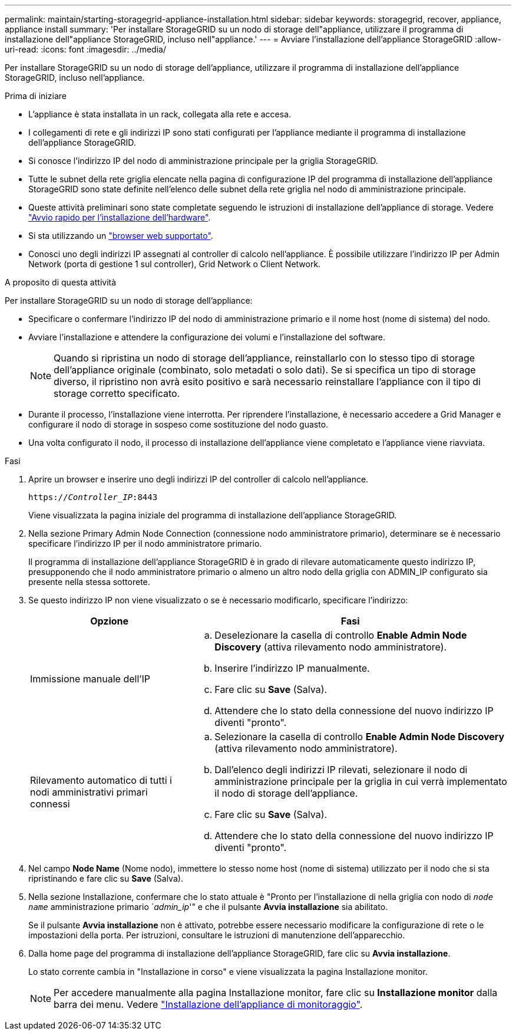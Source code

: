 ---
permalink: maintain/starting-storagegrid-appliance-installation.html 
sidebar: sidebar 
keywords: storagegrid, recover, appliance, appliance install 
summary: 'Per installare StorageGRID su un nodo di storage dell"appliance, utilizzare il programma di installazione dell"appliance StorageGRID, incluso nell"appliance.' 
---
= Avviare l'installazione dell'appliance StorageGRID
:allow-uri-read: 
:icons: font
:imagesdir: ../media/


[role="lead"]
Per installare StorageGRID su un nodo di storage dell'appliance, utilizzare il programma di installazione dell'appliance StorageGRID, incluso nell'appliance.

.Prima di iniziare
* L'appliance è stata installata in un rack, collegata alla rete e accesa.
* I collegamenti di rete e gli indirizzi IP sono stati configurati per l'appliance mediante il programma di installazione dell'appliance StorageGRID.
* Si conosce l'indirizzo IP del nodo di amministrazione principale per la griglia StorageGRID.
* Tutte le subnet della rete griglia elencate nella pagina di configurazione IP del programma di installazione dell'appliance StorageGRID sono state definite nell'elenco delle subnet della rete griglia nel nodo di amministrazione principale.
* Queste attività preliminari sono state completate seguendo le istruzioni di installazione dell'appliance di storage. Vedere https://docs.netapp.com/us-en/storagegrid-appliances/installconfig/index.html["Avvio rapido per l'installazione dell'hardware"^].
* Si sta utilizzando un link:../admin/web-browser-requirements.html["browser web supportato"].
* Conosci uno degli indirizzi IP assegnati al controller di calcolo nell'appliance. È possibile utilizzare l'indirizzo IP per Admin Network (porta di gestione 1 sul controller), Grid Network o Client Network.


.A proposito di questa attività
Per installare StorageGRID su un nodo di storage dell'appliance:

* Specificare o confermare l'indirizzo IP del nodo di amministrazione primario e il nome host (nome di sistema) del nodo.
* Avviare l'installazione e attendere la configurazione dei volumi e l'installazione del software.
+

NOTE: Quando si ripristina un nodo di storage dell'appliance, reinstallarlo con lo stesso tipo di storage dell'appliance originale (combinato, solo metadati o solo dati). Se si specifica un tipo di storage diverso, il ripristino non avrà esito positivo e sarà necessario reinstallare l'appliance con il tipo di storage corretto specificato.

* Durante il processo, l'installazione viene interrotta. Per riprendere l'installazione, è necessario accedere a Grid Manager e configurare il nodo di storage in sospeso come sostituzione del nodo guasto.
* Una volta configurato il nodo, il processo di installazione dell'appliance viene completato e l'appliance viene riavviata.


.Fasi
. Aprire un browser e inserire uno degli indirizzi IP del controller di calcolo nell'appliance.
+
`https://_Controller_IP_:8443`

+
Viene visualizzata la pagina iniziale del programma di installazione dell'appliance StorageGRID.

. Nella sezione Primary Admin Node Connection (connessione nodo amministratore primario), determinare se è necessario specificare l'indirizzo IP per il nodo amministratore primario.
+
Il programma di installazione dell'appliance StorageGRID è in grado di rilevare automaticamente questo indirizzo IP, presupponendo che il nodo amministratore primario o almeno un altro nodo della griglia con ADMIN_IP configurato sia presente nella stessa sottorete.

. Se questo indirizzo IP non viene visualizzato o se è necessario modificarlo, specificare l'indirizzo:
+
[cols="1a,2a"]
|===
| Opzione | Fasi 


 a| 
Immissione manuale dell'IP
 a| 
.. Deselezionare la casella di controllo *Enable Admin Node Discovery* (attiva rilevamento nodo amministratore).
.. Inserire l'indirizzo IP manualmente.
.. Fare clic su *Save* (Salva).
.. Attendere che lo stato della connessione del nuovo indirizzo IP diventi "pronto".




 a| 
Rilevamento automatico di tutti i nodi amministrativi primari connessi
 a| 
.. Selezionare la casella di controllo *Enable Admin Node Discovery* (attiva rilevamento nodo amministratore).
.. Dall'elenco degli indirizzi IP rilevati, selezionare il nodo di amministrazione principale per la griglia in cui verrà implementato il nodo di storage dell'appliance.
.. Fare clic su *Save* (Salva).
.. Attendere che lo stato della connessione del nuovo indirizzo IP diventi "pronto".


|===
. Nel campo *Node Name* (Nome nodo), immettere lo stesso nome host (nome di sistema) utilizzato per il nodo che si sta ripristinando e fare clic su *Save* (Salva).
. Nella sezione Installazione, confermare che lo stato attuale è "Pronto per l'installazione di nella griglia con nodo di `_node name_` amministrazione primario `_admin_ip_'" e che il pulsante *Avvia installazione* sia abilitato.
+
Se il pulsante *Avvia installazione* non è attivato, potrebbe essere necessario modificare la configurazione di rete o le impostazioni della porta. Per istruzioni, consultare le istruzioni di manutenzione dell'apparecchio.

. Dalla home page del programma di installazione dell'appliance StorageGRID, fare clic su *Avvia installazione*.
+
Lo stato corrente cambia in "Installazione in corso" e viene visualizzata la pagina Installazione monitor.

+

NOTE: Per accedere manualmente alla pagina Installazione monitor, fare clic su *Installazione monitor* dalla barra dei menu. Vedere https://docs.netapp.com/us-en/storagegrid-appliances/installconfig/monitoring-appliance-installation.html["Installazione dell'appliance di monitoraggio"^].


